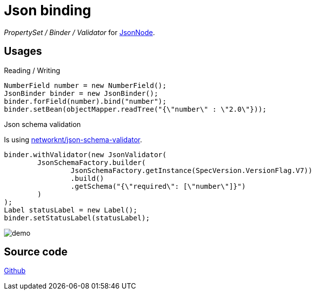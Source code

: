 = Json binding

_PropertySet / Binder / Validator_ for https://fasterxml.github.io/jackson-databind/javadoc/2.7/com/fasterxml/jackson/databind/JsonNode.html[JsonNode].

== Usages

Reading / Writing
[source,java]
----
NumberField number = new NumberField();
JsonBinder binder = new JsonBinder();
binder.forField(number).bind("number");
binder.setBean(objectMapper.readTree("{\"number\" : \"2.0\"}));
----

Json schema validation

Is using https://json-schema.org/implementations.html[networknt/json-schema-validator].

[source,java]
----
binder.withValidator(new JsonValidator(
        JsonSchemaFactory.builder(
                JsonSchemaFactory.getInstance(SpecVersion.VersionFlag.V7))
                .build()
                .getSchema("{\"required\": [\"number\"]}")
        )
);
Label statusLabel = new Label();
binder.setStatusLabel(statusLabel);
----
image::demo.gif[]

== Source code
https://github.com/rkovarik/vaadin-json-binding[Github]
